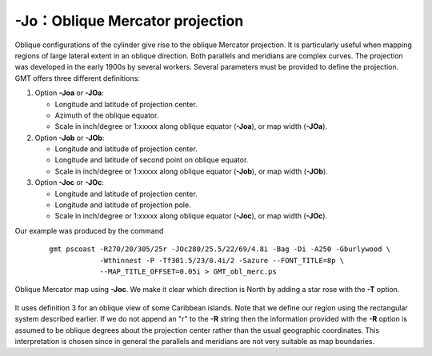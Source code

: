-Jo：Oblique Mercator projection
================================

Oblique configurations of the cylinder give rise to the oblique Mercator
projection. It is particularly useful when mapping regions of large
lateral extent in an oblique direction. Both parallels and meridians are
complex curves. The projection was developed in the early 1900s by
several workers. Several parameters must be provided to define the
projection. GMT offers three different definitions:

#. Option **-Joa** or **-JOa**:

   -  Longitude and latitude of projection center.

   -  Azimuth of the oblique equator.

   -  Scale in inch/degree or 1:xxxxx along oblique equator (**-Joa**),
      or map width (**-JOa**).

#. Option **-Job** or **-JOb**:

   -  Longitude and latitude of projection center.

   -  Longitude and latitude of second point on oblique equator.

   -  Scale in inch/degree or 1:xxxxx along oblique equator (**-Job**),
      or map width (**-JOb**).

#. Option **-Joc** or **-JOc**:

   -  Longitude and latitude of projection center.

   -  Longitude and latitude of projection pole.

   -  Scale in inch/degree or 1:xxxxx along oblique equator (**-Joc**),
      or map width (**-JOc**).

Our example was produced by the command

   ::

    gmt pscoast -R270/20/305/25r -JOc280/25.5/22/69/4.8i -Bag -Di -A250 -Gburlywood \
                -Wthinnest -P -Tf301.5/23/0.4i/2 -Sazure --FONT_TITLE=8p \
                --MAP_TITLE_OFFSET=0.05i > GMT_obl_merc.ps

.. figure:: /images/GMT_obl_merc.*
   :width: 500 px
   :align: center

   Oblique Mercator map using **-Joc**. We make it clear which direction is North by
   adding a star rose with the **-T** option.


It uses definition 3 for an oblique view of some Caribbean islands. Note
that we define our region using the rectangular system described
earlier. If we do not append an "r" to the **-R** string then the
information provided with the **-R** option is assumed to be oblique
degrees about the projection center rather than the usual geographic
coordinates. This interpretation is chosen since in general the
parallels and meridians are not very suitable as map boundaries.
